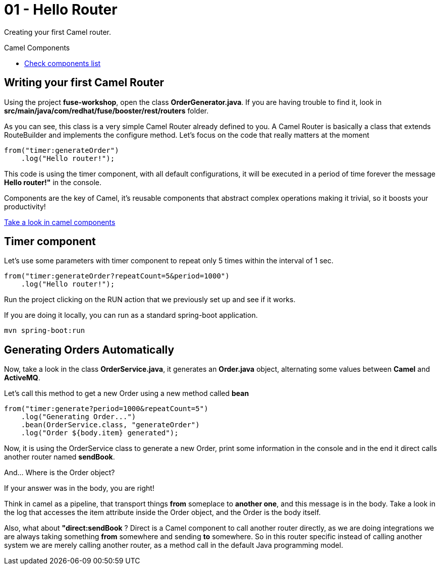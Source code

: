 = 01 - Hello Router

Creating your first Camel router.

[type=walkthroughResource]
.Camel Components
****
* link:https://github.com/apache/camel/blob/master/components/readme.adoc[Check components list, window="_blank"]
****

[time=2]
== Writing your first Camel Router

Using the project *fuse-workshop*, open the class *OrderGenerator.java*. 
If you are having trouble to find it, look in *src/main/java/com/redhat/fuse/booster/rest/routers* folder.

As you can see, this class is a very simple Camel Router already defined to you. A Camel Router is basically a class that extends RouteBuilder and implements the configure method.  Let's focus on the code that really matters
at the moment

    from("timer:generateOrder")
        .log("Hello router!");

This code is using the timer component, with all default configurations, it will be executed in a period of time 
forever the message *Hello router!"* in the console.

Components are the key of Camel, it's reusable components that abstract complex operations making it trivial, so 
it boosts your productivity!

https://github.com/apache/camel/blob/master/components/readme.adoc[Take a look in camel components]

[time=2]
== Timer component  

Let's use some parameters with timer component to repeat only 5 times within the interval of 1 sec. 

    from("timer:generateOrder?repeatCount=5&period=1000")
        .log("Hello router!"); 

Run the project clicking on the RUN action that we previously set up and see if it works.

If you are doing it locally, you can run as a standard spring-boot application.

    mvn spring-boot:run

[time=5]
== Generating Orders Automatically 

Now, take a look in the class *OrderService.java*, it generates an *Order.java* object, alternating some 
 values between *Camel* and *ActiveMQ*.

Let's call this method to get a new Order using a new method called *bean*

    from("timer:generate?period=1000&repeatCount=5")
        .log("Generating Order...")
        .bean(OrderService.class, "generateOrder")
        .log("Order ${body.item} generated");

Now, it is using the OrderService class to generate a new Order, print some information in the console and in the end 
it direct calls another router named *sendBook*.

And... Where is the Order object? 

If your answer was in the body, you are right! 

Think in camel as a pipeline, that transport things *from* someplace to *another one*, and this message is in the body. Take a look in the log that accesses the item attribute inside the Order object, and the Order is the body itself. 

Also, what about *"direct:sendBook* ? Direct is a Camel component to call another router directly, as we are doing integrations we are always taking something *from* somewhere and sending *to* somewhere. So in this router specific instead of calling another system 
we are merely calling another router, as a method call in the default Java programming model.



